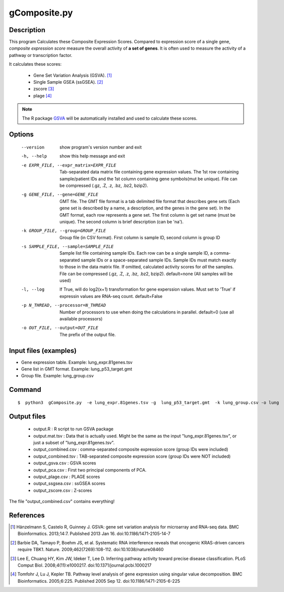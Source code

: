 gComposite.py
==============

Description
-----------

This program Calculates these Composite Expression Scores. Compared to expression score of a single gene,
*composite expression score* measure the overall activity of **a set of genes**. It is often used
to measure the activity of a pathway or transcription factor.

It calculates these scores:

 * Gene Set Variation Analysis (GSVA). [1]_
 * Single Sample GSEA (ssGSEA). [2]_
 * zscore [3]_
 * plage [4]_
 

.. note::
   The R package `GSVA <https://bioconductor.org/packages/release/bioc/html/GSVA.html>`_ will be automatically installed
   and used to calculate these scores.

Options
----------
  --version             show program's version number and exit
  -h, --help            show this help message and exit
  -e EXPR_FILE, --expr_matrix=EXPR_FILE
                        Tab-separated data matrix file containing gene
                        expression values. The 1st row containing
                        sample/patient IDs and the 1st column containing gene
                        symbols(mut be unique). File can be compressed (.gz,
                        .Z, .z, .bz, .bz2, bzip2).
  -g GENE_FILE, --gene=GENE_FILE
                        GMT file. The GMT file format is a tab delimited file
                        format that describes gene sets (Each gene set is
                        described by a name, a description, and the genes in
                        the gene set). In the GMT format, each row represents
                        a gene set. The first column is get set name (must be
                        unique). The second column is brief description (can
                        be 'na').
  -k GROUP_FILE, --group=GROUP_FILE
                        Group file (in CSV format). First column is sample ID,
                        second column is group ID
  -s SAMPLE_FILE, --sample=SAMPLE_FILE
                        Sample list file containing sample IDs. Each row can
                        be a single sample ID, a comma-separated sample IDs or
                        a space-separated sample IDs. Sample IDs must match
                        exactly to those in the data matrix file. If omitted,
                        calculated activity scores for *all* the samples. File
                        can be compressed (.gz, .Z, .z, .bz, .bz2, bzip2).
                        default=none (All samples will be used)
  -l, --log             If True, will do log2(x+1) transformation for gene
                        experssion values. Must set to 'True' if expressin
                        values are RNA-seq count. default=False
  -p N_THREAD, --processor=N_THREAD
                        Number of processors to use when doing the
                        calculations in parallel. default=0 (use all available
                        processors)
  -o OUT_FILE, --output=OUT_FILE
                        The prefix of the output file.



Input files (examples)
------------------------

- Gene expression table. Example: lung_expr.81genes.tsv 
- Gene list in GMT format. Example: lung_p53_target.gmt 
- Group file. Example: lung_group.csv

Command
---------

::

 $  python3  gComposite.py  -e lung_expr.81genes.tsv -g  lung_p53_target.gmt  -k lung_group.csv -o lung                        

Output files
------------
 * output.R : R script to run GSVA package
 * output.mat.tsv : Data that is actually used. Might be the same as the input "lung_expr.81genes.tsv", or just a subset of "lung_expr.81genes.tsv". 
 * output_combined.csv : comma-separated composite expression score (group IDs were included)
 * output_combined.tsv : TAB-separated composite expression score (group IDs were NOT included)
 * output_gsva.csv : GSVA scores
 * output_pca.csv : First two principal components of PCA. 
 * output_plage.csv : PLAGE scores
 * output_ssgsea.csv : ssGSEA scores
 * output_zscore.csv : Z-scores

The file "output_combined.csv" contains everything!

References
----------

.. [1] Hänzelmann S, Castelo R, Guinney J. GSVA: gene set variation analysis for microarray and RNA-seq data. BMC Bioinformatics. 2013;14:7. Published 2013 Jan 16. doi:10.1186/1471-2105-14-7
.. [2] Barbie DA, Tamayo P, Boehm JS, et al. Systematic RNA interference reveals that oncogenic KRAS-driven cancers require TBK1. Nature. 2009;462(7269):108-112. doi:10.1038/nature08460
.. [3] Lee E, Chuang HY, Kim JW, Ideker T, Lee D. Inferring pathway activity toward precise disease classification. PLoS Comput Biol. 2008;4(11):e1000217. doi:10.1371/journal.pcbi.1000217
.. [4] Tomfohr J, Lu J, Kepler TB. Pathway level analysis of gene expression using singular value decomposition. BMC Bioinformatics. 2005;6:225. Published 2005 Sep 12. doi:10.1186/1471-2105-6-225


